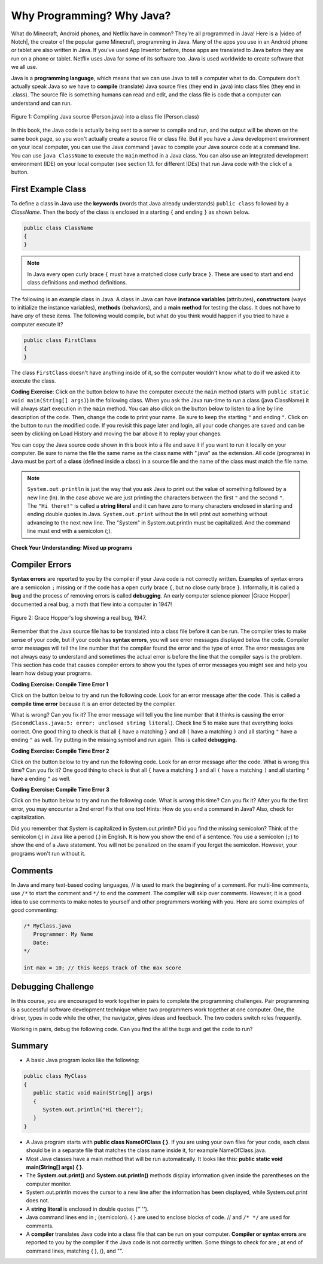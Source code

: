 .. qnum::
   :prefix: 1-2-
   :start: 1

.. |CodingEx| image:: ../../_static/codingExercise.png
    :width: 30px
    :align: middle
    :alt: coding exercise
    
.. |Exercise| image:: ../../_static/exercise.png
    :width: 35
    :align: middle
    :alt: exercise
    
.. |Groupwork| image:: ../../_static/groupwork.png
    :width: 35
    :align: middle
    :alt: groupwork
    
    
Why Programming? Why Java?
============================

..	index::
	single: Java
	single: javac
	single: compile
	single: programming language
	pair: programming; language
	pair: Java; source file
	pair: Java; class file

    
    
.. |video of Notch| raw:: html

   <a href="https://www.youtube.com/watch?v=BES9EKK4Aw4" target="_blank">video of Notch</a>

.. Notch video .. youtube:: BES9EKK4Aw4
    :width: 500
    :align: center

What do Minecraft, Android phones, and Netflix have in common? They're all programmed in Java! Here is a |video of Notch|, the creator of the popular game Minecraft, programming in Java.  Many of the apps you use in an Android phone or tablet are also written in Java. If you've used App Inventor before, those apps are translated to Java before they are run on a phone or tablet. Netflix uses Java for some of its software too. Java is used worldwide to create software that we all use.

.. Java was invented in 1991 at Sun Microsystems by James Gosling and his team. They based the new language on current languages like C and C++, but improved on many of the features. For example, Java follows the "Write once, run anywhere" philosophy. Java code can be run on almost any computer with any operating system. 

Java is a **programming language**, which means that we can use Java to tell a computer what to do. Computers don't actually speak Java so we have to **compile** (translate) Java source files (they end in .java) into class files (they end in .class).  The source file is something humans can read and edit, and the class file is code that a computer can understand and can run.

.. figure:: Figures/compile.png
    :width: 300px
    :align: center
    :figclass: align-center

    Figure 1: Compiling Java source (Person.java) into a class file (Person.class) 
    
In this book, the Java code is actually being sent to a server to compile and run, and the output will be shown on the same book page, so you won't actually create a source file or class file.  But if you have a Java development environment on your local computer, you can use the Java command ``javac`` to compile your Java source code at a command line.  You can use ``java ClassName`` to execute the ``main`` method in a Java class. You can also use an integrated development environment (IDE) on your local computer (see section 1.1. for different IDEs) that run Java code with the click of a button.  


.. |runbutton| image:: Figures/run-button.png
    :height: 20px
    :align: top
    :alt: run button
    
.. |audiotour| image:: Figures/start-audio-tour.png
    :height: 20px
    :align: top
    :alt: audio tour button
    
.. |checkme| image:: Figures/checkMe.png
    :height: 20px
    :align: top
    :alt: check me button
    
First Example Class
-------------------


..	index::
	single: class
	single: keyword
	pair: class; field
	pair: class; constructor
	pair: class; method
	pair: class; main method
	
To define a class in Java use the **keywords** (words that Java already understands) ``public class`` followed by a *ClassName*.  Then the body of the class is enclosed in a starting ``{`` and ending ``}`` as shown below.

.. code-block:: java 

   public class ClassName
   {
   }
   
.. note::

   In Java every open curly brace ``{`` must have a matched close curly brace ``}``.  These are used to start and end class definitions and method definitions.   
   
The following is an example class in Java.  A class in Java can have **instance variables** (attributes), **constructors** (ways to initialize the instance variables), **methods** (behaviors), and a **main method** for testing the class. It does 
not have to have *any* of these items.  The following would compile, but what do you think would happen if you tried to have a computer execute it?
   
.. code-block:: java 

   public class FirstClass
   {
   }

The class ``FirstClass`` doesn't have anything inside of it, so the computer wouldn't know what to do if we asked it to execute the class.    

|CodingEx| **Coding Exercise**: Click on the |runbutton| button below to have the computer execute the ``main`` method (starts with ``public static void main(String[] args)``) in the following class.  When you ask the Java run-time to *run* a class (java ClassName) it will always start execution in the ``main`` method. You can also click on the |audiotour| button below to listen to a line by line description of the code.  Then, change the code  to print your name.  Be sure to keep the starting ``"`` and ending ``"``.  Click on the |runbutton| button to run the modified code. If you revisit this page later and login, all your code changes are saved and can be seen by clicking on Load History and moving the bar above it to replay your changes.
 

.. activecode:: lcfc1
   :language: java
   :tour_1: "Line-by-line Tour"; 1: scline1; 2: scline2; 3: scline3; 4: scline4; 5: scline5; 6: scline6; 7: scline7;

   Run this code to see the output below it. Then change the code to print your name and run again. 
   ~~~~    
   public class SecondClass
   {
      public static void main(String[] args)
      {
         System.out.println("Hi there!");
      }
   }




You can copy the Java source code shown in this book into a file and save it if you want to run it locally on your computer.  Be sure to name the file the same name as the class name with ".java" as the extension.  All code (programs) in Java must be part of a **class** (defined inside a class) in a source file and the name of the class must match the file name. 

..	index::
	single: String
	single: String literal
   


.. note::

   ``System.out.println`` is just the way that you ask Java to print out the value of something followed by a new line (ln).  In the case above we are just printing the characters between the first ``"`` and the second ``"``.  The ``"Hi there!"`` is called a **string literal** and it can have zero to many characters enclosed in starting and ending double quotes in Java. ``System.out.print`` without the ln will print out something without advancing to the next new line. The "System" in System.out.println must be capitalized. And the command line must end with a semicolon (;).
   


|Exercise| **Check Your Understanding: Mixed up programs**


.. parsonsprob:: thirdClass
   :numbered: left
   :adaptive:
   :noindent:

   The following has all the correct code to print out "Hi my friend!" when the code is run, but the code is mixed up.  Drag the blocks from left to right and put them in the correct order.  Click on the "Check Me" button to check your solution.
   -----
   public class ThirdClass
   {
   =====
      public static void main(String[] args)
      {
      =====
         System.out.println("Hi my friend!");
         =====
      }
      =====
   }
   
.. parsonsprob:: fourthClass
   :numbered: left
   :adaptive:
   :noindent:

   The following has all the correct code to print out "Hi there!" when the code is run, but the code is mixed up and contains some extra blocks with errors.  Drag the needed blocks from left to right and put them in the correct order.  Click on the "Check Me" button to check your solution.
   -----
   public class FourthClass
   {
   =====
   public Class FourthClass
   {                         #paired
   =====
      public static void main(String[] args)
      {
      =====
      public static void main()
      {                         #paired
      =====
         System.out.println("Hi there!");
         =====
         System.out.println("Hi there!") #paired
         =====
      }
      =====
   }
   
.. This was in compileTimeErrors.rst

Compiler Errors
---------------

  

.. |Grace Hopper| raw:: html

   <a href="https://en.wikipedia.org/wiki/Grace_Hopper" target="_blank">Grace Hopper</a>
   
**Syntax errors** are reported to you by the compiler if your Java code is not correctly written. Examples of syntax errors are a semicolon ``;`` missing or if the code has a open curly brace ``{``, but no close curly brace ``}``. Informally, it is called a **bug** and the process of removing errors is called **debugging**. An early computer science pioneer |Grace Hopper| documented a real bug, a moth that flew into a computer in 1947!

.. figure:: https://upload.wikimedia.org/wikipedia/commons/8/8a/H96566k.jpg
    :width: 300px
    :align: center
    :figclass: align-center

    Figure 2: Grace Hopper's log showing a real bug, 1947.


Remember that the Java source file has to be translated into a class file before it can be run.  The compiler tries to make sense of your code, but if your code has **syntax errors**, you will see error messages displayed below the code. Compiler error messages will tell the line number that the compiler found the error and the type of error.  The error messages are not always easy to understand and sometimes the actual error is before the line that the compiler says is the problem.  This section has code that causes compiler errors to show you the types of error messages you might see and help you learn how debug your programs. 



|CodingEx| **Coding Exercise: Compile Time Error 1**

Click on the |runbutton| button below to try and run the following code.  Look for an error message after the code.  This is called a **compile time error** because it is an error detected by the compiler.  

What is wrong?  Can you fix it?  The error message will tell you the line number that it thinks is causing the error (``SecondClass.java:5: error: unclosed string literal``).  Check line 5 to make sure that everything looks correct.  One good thing to check is that all ``{`` have a matching ``}`` and all ``(`` have a matching ``)`` and all starting ``"`` have a ending ``"`` as well. Try putting in the missing symbol and run again. This is called **debugging**.

.. activecode:: sc2error1
   :language: java

   Fix the code below.
   ~~~~
   public class SecondClass
   {
      public static void main(String[] args)
      {
         System.out.println("Hi there!);
      }
   }


    
|CodingEx| **Coding Exercise: Compile Time Error 2**


Click on the |runbutton| button below to try and run the following code.  Look for an error message after the code. What is wrong this time?  Can you fix it?  One good thing to check is that all ``{`` have a matching ``}`` and all ``(`` have a matching ``)`` and all starting ``"`` have a ending ``"`` as well.

.. activecode:: sc2error2
   :language: java

   Fix the code below.
   ~~~~
   public class SecondClass
   {
      public static void main(String[] args)
      {
         System.out.println("Hi there!";
      }
   }
   

    
    
|CodingEx| **Coding Exercise: Compile Time Error 3**

Click on the |runbutton| button below to try and run the following code.  What is wrong this time?  Can you fix it?  After you fix the first error, you may encounter a 2nd error! Fix that one too! Hints: How do you end a command in Java? Also, check for capitalization. 

.. activecode:: sc2error3
   :language: java

   Fix the code below.
   ~~~~    
   public class SecondClass
   {
      public static void main(String[] args)
      {
         system.out.println("Hi there!")
      }
   }


Did you remember that System is capitalized in System.out.println? Did you find the missing semicolon? Think of the semicolon (;) in Java like a period (.) in English.  It is how you show the end of a sentence.  You use a semicolon (``;``) to show the end of a Java statement.  You will not be penalized on the exam if you forget the semicolon.  However, your programs won't run without it.
   
   
Comments
--------

In Java and many text-based coding languages, // is used to mark the beginning of a comment. For multi-line comments, use ``/*`` to start the comment and ``*/`` to end the comment. The compiler will skip over comments. However, it is a good idea to use comments to make notes to yourself and other programmers working with you. Here are some examples of good commenting:

.. code-block:: java 

    /* MyClass.java
       Programmer: My Name
       Date: 
    */   
    
    int max = 10; // this keeps track of the max score
    

|Groupwork| Debugging Challenge
-----------------------------------

In this course, you are encouraged to work together in pairs to complete the programming challenges. Pair programming is a successful software development technique where two programmers work together at one computer. One, the driver, types in code while the other, the navigator, gives ideas and feedback. The two coders switch roles frequently.

Working in pairs, debug the following code. Can you find the all the bugs and get the code to run? 


.. activecode:: challenge1-2
   :language: java

   Fix the code below.
   ~~~~
   public class Challenge1_2
   {
      public static void main(String[] args)
      {
         System.out.print("Good morning! ")
         system.out.print("Good afternoon!);
         System.Print "And good evening!";
      
   }



Summary
-------------------

- A basic Java program looks like the following:

.. code-block:: java 

   public class MyClass
   {
      public static void main(String[] args)
      {
         System.out.println("Hi there!");
      }
   }
   
   
- A Java program starts with **public class NameOfClass { }**. If you are using your own files for your code, each class should be in a separate file that matches the class name inside it, for example NameOfClass.java.

- Most Java classes have a main method that will be run automatically. It looks like this: **public static void main(String[] args) { }**.

- The **System.out.print()** and **System.out.println()** methods display information given inside the parentheses on the computer monitor. 

- System.out.println moves the cursor to a new line after the information has been displayed, while System.out.print does not.

- A **string literal** is enclosed in double quotes ('' '').

- Java command lines end in ; (semicolon). { } are used to enclose blocks of code. // and ``/* */`` are used for comments.

- A **compiler** translates Java code into a class file that can be run on your computer. **Compiler or syntax errors** are reported to you by the compiler if the Java code is not correctly written. Some things to check for are ; at end of command lines, matching { }, (), and "". 